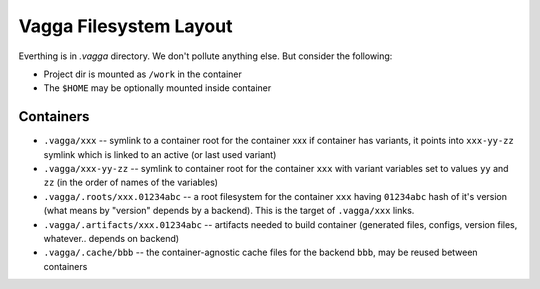 =======================
Vagga Filesystem Layout
=======================

Everthing is in `.vagga` directory. We don't pollute anything else. But
consider the following:

* Project dir is mounted as ``/work`` in the container
* The ``$HOME`` may be optionally mounted inside container


Containers
==========

* ``.vagga/xxx`` -- symlink to a container root for the container xxx
  if container has variants, it points into ``xxx-yy-zz`` symlink which is
  linked to an active (or last used variant)
* ``.vagga/xxx-yy-zz`` -- symlink to container root for the container ``xxx``
  with variant variables set to values ``yy`` and ``zz`` (in the order of
  names of the variables)
* ``.vagga/.roots/xxx.01234abc`` -- a root filesystem for the container ``xxx``
  having ``01234abc`` hash of it's version (what means by "version" depends by
  a backend). This is the target of ``.vagga/xxx`` links.
* ``.vagga/.artifacts/xxx.01234abc`` -- artifacts needed to build container
  (generated files, configs, version files, whatever.. depends on backend)
* ``.vagga/.cache/bbb`` -- the container-agnostic cache files
  for the backend ``bbb``, may be reused between containers
